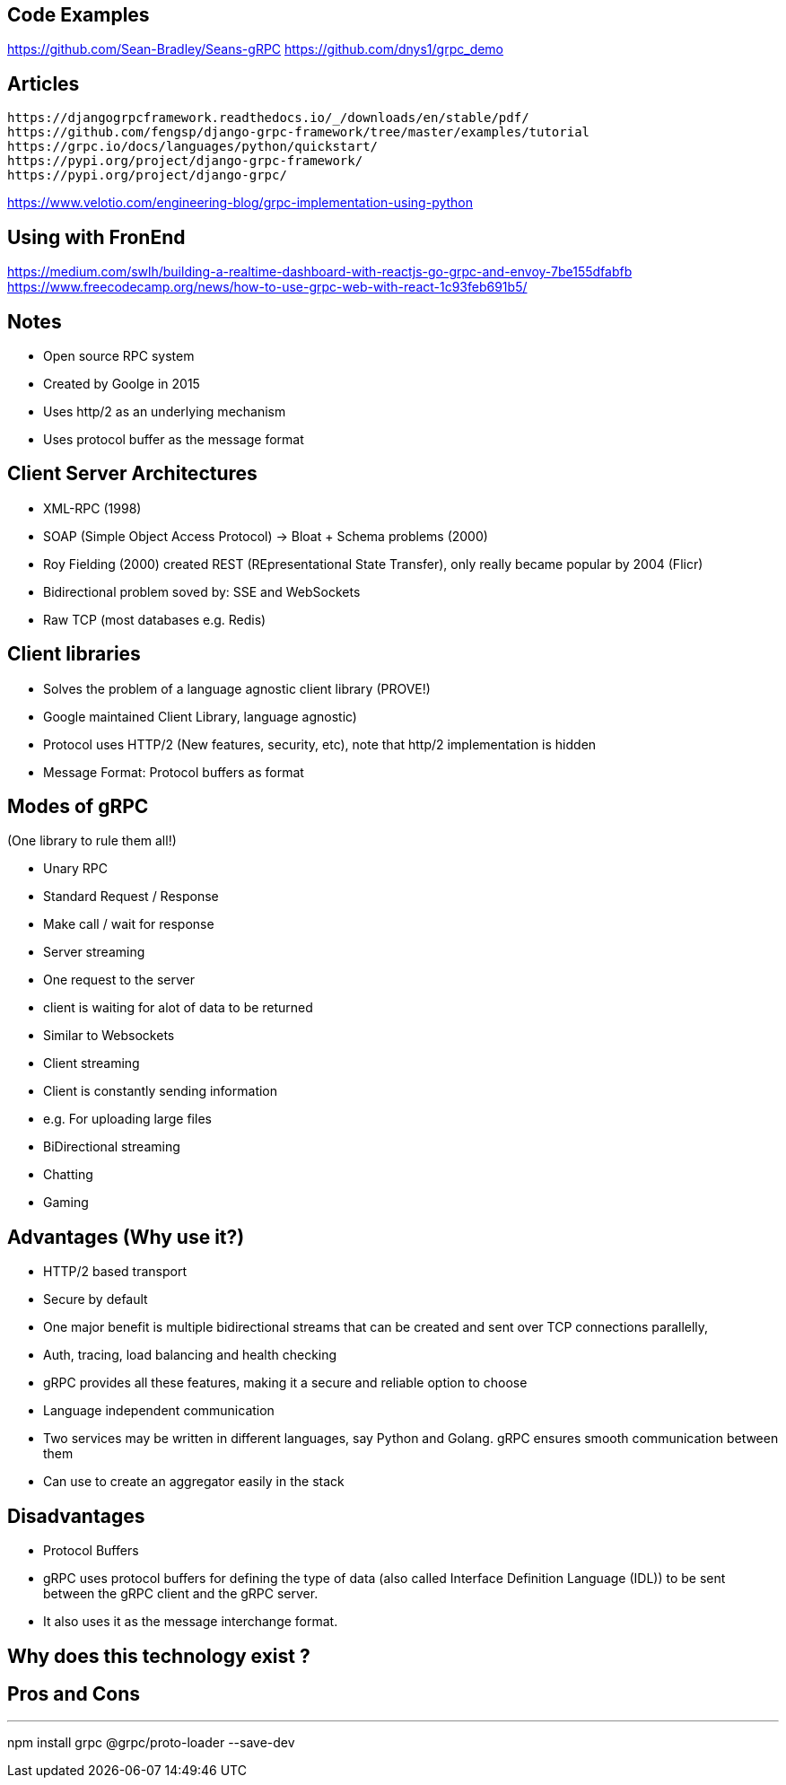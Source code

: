 == Code Examples

https://github.com/Sean-Bradley/Seans-gRPC
https://github.com/dnys1/grpc_demo

== Articles

```
https://djangogrpcframework.readthedocs.io/_/downloads/en/stable/pdf/
https://github.com/fengsp/django-grpc-framework/tree/master/examples/tutorial
https://grpc.io/docs/languages/python/quickstart/
https://pypi.org/project/django-grpc-framework/
https://pypi.org/project/django-grpc/
```

https://www.velotio.com/engineering-blog/grpc-implementation-using-python

== Using with FronEnd

https://medium.com/swlh/building-a-realtime-dashboard-with-reactjs-go-grpc-and-envoy-7be155dfabfb
https://www.freecodecamp.org/news/how-to-use-grpc-web-with-react-1c93feb691b5/

== Notes

- Open source RPC system
- Created by Goolge in 2015
- Uses http/2 as an underlying mechanism
- Uses protocol buffer as the message format


== Client Server Architectures
- XML-RPC (1998)
- SOAP (Simple Object Access Protocol) -> Bloat + Schema problems (2000)
- Roy Fielding (2000) created REST (REpresentational State Transfer), only really became popular by 2004 (Flicr)
- Bidirectional problem soved by: SSE and WebSockets
- Raw TCP (most databases e.g. Redis)

== Client libraries 

- Solves the problem of a language agnostic client library (PROVE!)
- Google maintained Client Library, language agnostic)
- Protocol uses HTTP/2 (New features, security, etc), note that http/2 implementation is hidden
- Message Format: Protocol buffers as format

== Modes of gRPC
(One library to rule them all!)

- Unary RPC
    - Standard Request / Response
    - Make call / wait for response

- Server streaming
    - One request to the server
    - client is waiting for alot of data to be returned
    - Similar to Websockets

- Client streaming
    - Client is constantly sending information
    - e.g. For uploading large files

- BiDirectional streaming
    - Chatting
    - Gaming

== Advantages (Why use it?)

 - HTTP/2 based transport
    - Secure by default
    - One major benefit is multiple bidirectional streams that can be created and sent over TCP connections parallelly,
 - Auth, tracing, load balancing and health checking
    - gRPC provides all these features, making it a secure and reliable option to choose
 - Language independent communication
    - Two services may be written in different languages, say Python and Golang. gRPC ensures smooth communication between them
 - Can use to create an aggregator easily in the stack
 
== Disadvantages

 - Protocol Buffers 
    - gRPC uses protocol buffers for defining the type of data (also called Interface Definition Language (IDL)) to be sent between the gRPC client and the gRPC server. 
    - It also uses it as the message interchange format. 



== Why does this technology exist ?

== Pros and Cons

---
npm install grpc @grpc/proto-loader --save-dev
